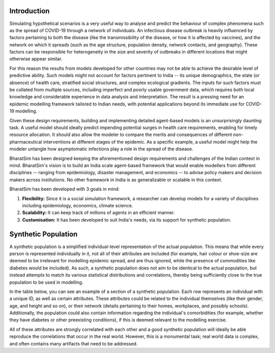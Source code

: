 Introduction
============

Simulating hypothetical scenarios is a very useful way to analyse and predict the behaviour of complex phenomena such as the spread of COVID-19 through a network of individuals. An infectious disease outbreak is heavily influenced by factors pertaining to both the disease (like the transmissibility of the disease, or how it is affected by vaccines), and the network on which it spreads (such as the age structure, population density, network contacts, and geography). These factors can be responsible for heterogeneity in the size and severity of outbreaks in different locations that might otherwise appear similar.

For this reason the results from models developed for other countries may not be able to achieve the desirable level of predictive ability. Such models might not account for factors pertinent to India -- its unique demographics, the state (or absence) of health care, stratified social structures, and complex ecological gradients. The inputs for such factors must be collated from multiple sources, including imperfect and poorly usable government data, which requires both local knowledge and considerable experience in data analysis and interpretation. The result is a pressing need for an epidemic modelling framework tailored to Indian needs, with potential applications beyond its immediate use for COVID-19 modelling.

Given these design requirements, building and implementing detailed agent-based models is an unsurprisingly daunting task. A useful model should ideally predict impending potential surges in health care requirements, enabling for timely resource allocation. It should also allow the modeler to compare the merits and consequences of different non-pharmaceutical interventions at different stages of the epidemic. As a specific example, a useful model might help the modeler untangle how asymptomatic infections play a role in the spread of the disease.

BharatSim has been designed keeping the aforementioned design requirements and challenges of the Indian context in mind. BharatSim's vision is to build an India scale agent-based framework that would enable modellers from different disciplines -- ranging from epidemiology, disaster management, and economics -- to advise policy makers and decision makers across institutions. No other framework in India is as generalizable or scalable in this context.



BharatSim has been developed with 3 goals in mind:

1. **Flexibility:** Since it is a social simulation framework, a researcher can develop models for a variety of disciplines including epidemiology, economics, climate science.

2. **Scalability:** It can keep track of millions of agents in an efficient manner.

3. **Customisation:** It has been developed to suit India's needs, via its support for synthetic population.


Synthetic Population
====================

A synthetic population is a simplified individual-level representation of the actual population. This means that while every person is represented individually in it, not all of their attributes are included (for example, hair colour or shoe-size are deemed to be irrelevant for modelling epidemic spread, and are thus ignored, while the presence of commodities like diabetes would be included). As such, a synthetic population does not aim to be identical to the actual population, but instead attempts to match its various statistical distributions and correlations, thereby being sufficiently close to the true population to be used in modelling.

In the table below, you can see an example of a section of a synthetic population. Each row represents an individual with a unique ID, as well as certain attributes. These attributes could be related to the individual themselves (like their gender, age, and height and so on), or their network (details pertaining to their homes, workplaces, and possibly schools). Additionally, the population could also contain information regarding the individual's comorbidities (for example, whether they have diabetes or other preexisting conditions), if this is deemed relevant to the modelling exercise.


.. csv-table:: sample_synthetic_population.csv
   :file: _static/csvs/sample_synthetic_population.csv
   :header-rows: 1
   :class: longtable

All of these attributes are strongly correlated with each other and a good synthetic population will ideally be able reproduce the correlations that occur in the real world. However, this is a monumental task; real world data is complex, and often contains many artifacts that need to be addressed.
